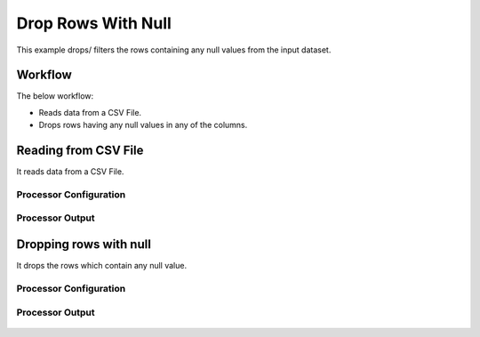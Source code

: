 
Drop Rows With Null
===================

This example drops/ filters the rows containing any null values from the input dataset.


Workflow
--------

The below workflow:

* Reads data from a CSV File.
* Drops rows having any null values in any of the columns.

.. figure:: ../../_assets/tutorials/data-cleaning/drop-rows-with-null/7.PNG
   :alt: Drop Rows With Null
   :width: 100%
   
Reading from CSV File
---------------------

It reads data from a CSV File. 

Processor Configuration
^^^^^^^^^^^^^^^^^^

.. figure:: ../../_assets/tutorials/data-cleaning/drop-rows-with-null/8.PNG
   :alt: Drop Rows With Null
   :width: 100%
   

   
Processor Output
^^^^^^

.. figure:: ../../_assets/tutorials/data-cleaning/drop-rows-with-null/9.PNG
   :alt: Drop Rows With Null
   :width: 100% 
   
Dropping rows with null
----------------------

It drops the rows which contain any null value.

Processor Configuration
^^^^^^^^^^^^^^^^^^

.. figure:: ../../_assets/tutorials/data-cleaning/drop-rows-with-null/10.PNG
   :alt: Drop Rows With Null
   :width: 100%
   
Processor Output
^^^^^^

.. figure:: ../../_assets/tutorials/data-cleaning/drop-rows-with-null/11.PNG
   :alt: Drop Rows With Null
   :width: 100%
   
   
